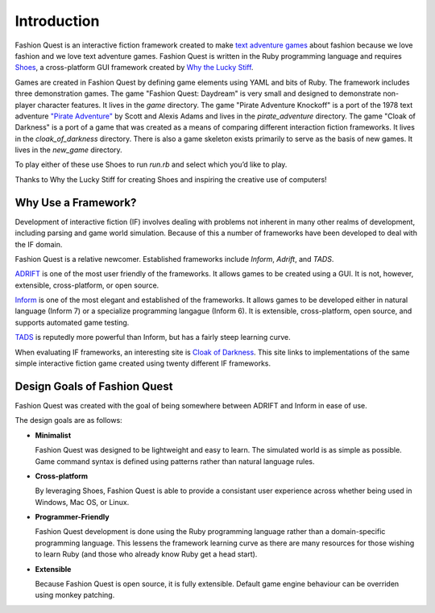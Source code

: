 Introduction
============

Fashion Quest is an interactive fiction framework created to make `text adventure games`_ about fashion because we love fashion and we love text adventure games. Fashion Quest is written in the Ruby programming language and requires Shoes_, a cross-platform GUI framework created by `Why the Lucky Stiff`_.

Games are created in Fashion Quest by defining game elements using YAML and bits of Ruby. The framework includes three demonstration games. The game "Fashion Quest: Daydream" is very small and designed to demonstrate non-player character features. It lives in the `game` directory. The game "Pirate Adventure Knockoff" is a port of the 1978 text adventure `"Pirate Adventure"`_ by Scott and Alexis Adams and lives in the `pirate_adventure` directory. The game "Cloak of Darkness" is a port of a game that was created as a means of comparing different interaction fiction frameworks. It lives in the `cloak_of_darkness` directory. There is also a game skeleton exists primarily to serve as the basis of new games. It lives in the `new_game` directory. 

To play either of these use Shoes to run `run.rb` and select which you’d like to play.

Thanks to Why the Lucky Stiff for creating Shoes and inspiring the creative use of computers!

.. _text adventure games: http://en.wikipedia.org/wiki/Interactive_fiction
.. _Shoes: http://shoes.heroku.com/
.. _Why the Lucky Stiff: http://en.wikipedia.org/wiki/Why_the_lucky_stiff/
.. _"Pirate Adventure": http://en.wikipedia.org/wiki/Pirate_Adventure

Why Use a Framework?
--------------------

Development of interactive fiction (IF) involves dealing with problems not inherent in many other realms of development, including parsing and game world simulation. Because of this a number of frameworks have been developed to deal with the IF domain.

Fashion Quest is a relative newcomer. Established frameworks include *Inform*, *Adrift*, and *TADS*.

`ADRIFT`_ is one of the most user friendly of the frameworks. It allows games to be created using a GUI. It is not, however, extensible, cross-platform, or open source.

`Inform`_ is one of the most elegant and established of the frameworks. It allows games to be developed either in natural language (Inform 7) or a specialize programming langague (Inform 6). It is extensible, cross-platform, open source, and supports automated game testing.

`TADS`_ is reputedly more powerful than Inform, but has a fairly steep learning curve.

When evaluating IF frameworks, an interesting site is `Cloak of Darkness`_. This site links to implementations of the same simple interactive fiction game created using twenty different IF frameworks.

.. _Inform: http://www.inform-fiction.org/I7/Welcome.html
.. _ADRIFT: http://www.adrift.org.uk/
.. _TADS: http://www.tads.org/
.. _Cloak of Darkness: http://www.firthworks.com/roger/cloak/index.html

Design Goals of Fashion Quest
-----------------------------

Fashion Quest was created with the goal of being somewhere between ADRIFT and Inform in ease of use.

The design goals are as follows:

- **Minimalist**

  Fashion Quest was designed to be lightweight and easy to learn. The simulated world is as simple as possible. Game command syntax is defined using patterns rather than natural language rules.

- **Cross-platform**

  By leveraging Shoes, Fashion Quest is able to provide a consistant user experience across whether being used in Windows, Mac OS, or Linux.

- **Programmer-Friendly**

  Fashion Quest development is done using the Ruby programming language rather than a domain-specific programming language. This lessens the framework learning curve as there are many resources for those wishing to learn Ruby (and those who already know Ruby get a head start).

- **Extensible**

  Because Fashion Quest is open source, it is fully extensible. Default game engine behaviour can be overriden using monkey patching.
